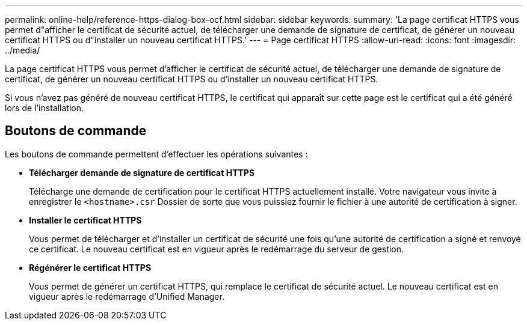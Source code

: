 ---
permalink: online-help/reference-https-dialog-box-ocf.html 
sidebar: sidebar 
keywords:  
summary: 'La page certificat HTTPS vous permet d"afficher le certificat de sécurité actuel, de télécharger une demande de signature de certificat, de générer un nouveau certificat HTTPS ou d"installer un nouveau certificat HTTPS.' 
---
= Page certificat HTTPS
:allow-uri-read: 
:icons: font
:imagesdir: ../media/


[role="lead"]
La page certificat HTTPS vous permet d'afficher le certificat de sécurité actuel, de télécharger une demande de signature de certificat, de générer un nouveau certificat HTTPS ou d'installer un nouveau certificat HTTPS.

Si vous n'avez pas généré de nouveau certificat HTTPS, le certificat qui apparaît sur cette page est le certificat qui a été généré lors de l'installation.



== Boutons de commande

Les boutons de commande permettent d'effectuer les opérations suivantes :

* *Télécharger demande de signature de certificat HTTPS*
+
Télécharge une demande de certification pour le certificat HTTPS actuellement installé. Votre navigateur vous invite à enregistrer le `<hostname>.csr` Dossier de sorte que vous puissiez fournir le fichier à une autorité de certification à signer.

* *Installer le certificat HTTPS*
+
Vous permet de télécharger et d'installer un certificat de sécurité une fois qu'une autorité de certification a signé et renvoyé ce certificat. Le nouveau certificat est en vigueur après le redémarrage du serveur de gestion.

* *Régénérer le certificat HTTPS*
+
Vous permet de générer un certificat HTTPS, qui remplace le certificat de sécurité actuel. Le nouveau certificat est en vigueur après le redémarrage d'Unified Manager.



